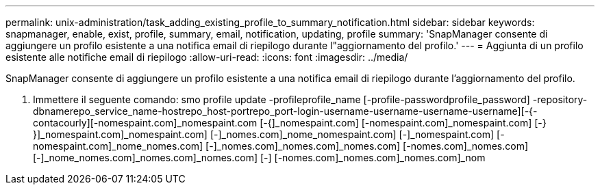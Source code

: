 ---
permalink: unix-administration/task_adding_existing_profile_to_summary_notification.html 
sidebar: sidebar 
keywords: snapmanager, enable, exist, profile, summary, email, notification, updating, profile 
summary: 'SnapManager consente di aggiungere un profilo esistente a una notifica email di riepilogo durante l"aggiornamento del profilo.' 
---
= Aggiunta di un profilo esistente alle notifiche email di riepilogo
:allow-uri-read: 
:icons: font
:imagesdir: ../media/


[role="lead"]
SnapManager consente di aggiungere un profilo esistente a una notifica email di riepilogo durante l'aggiornamento del profilo.

. Immettere il seguente comando: smo profile update -profileprofile_name [-profile-passwordprofile_password] -repository-dbnamerepo_service_name-hostrepo_host-portrepo_port-login-username-username-username-username][-{-contacourly][-nomespaint.com]_nomespaint.com [-{]_nomespaint.com] [-nomespaint.com]_nomespaint.com] [-} }]_nomespaint.com]_nomespaint.com] [-]_nomes.com]_nome_nomespaint.com] [-]_nomespaint.com] [-nomespaint.com]_nome_nomes.com] [-]_nomes.com]_nomes.com]_nomes.com] [-nomes.com]_nomes.com] [-]_nome_nomes.com]_nomes.com]_nomes.com] [-] [-nomes.com]_nomes.com]_nomes.com]_nom

